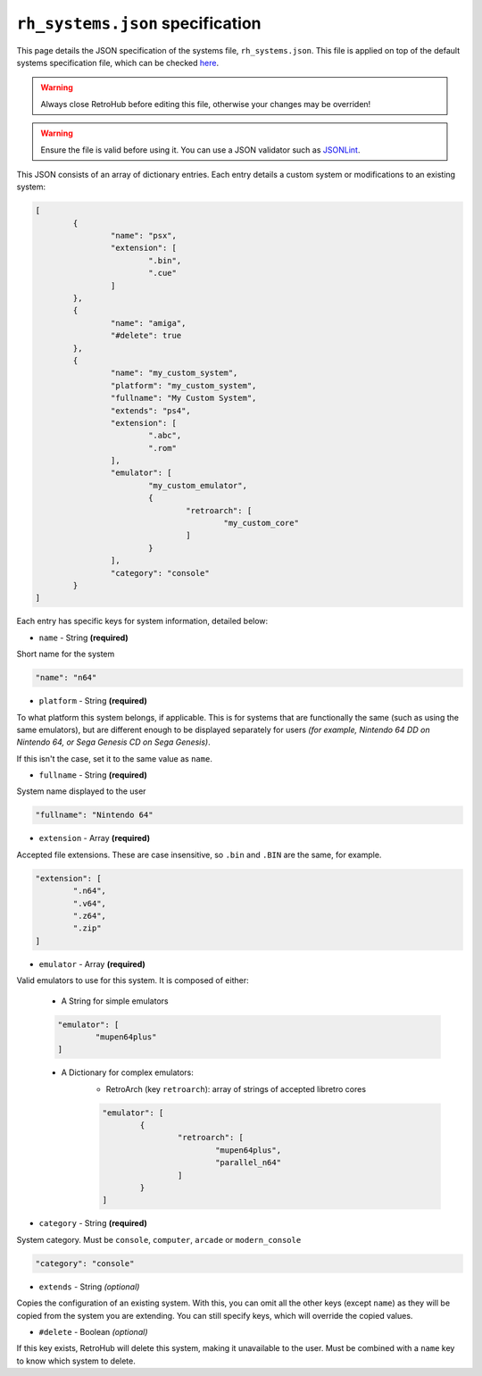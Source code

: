 .. _systems_spec:

``rh_systems.json`` specification
=================================

This page details the JSON specification of the systems file, ``rh_systems.json``. This file is applied on top of the default systems specification file, which can be checked `here <https://github.com/retrohub-org/retrohub/blob/main/base_config/systems.json>`_.

.. warning::
	Always close RetroHub before editing this file, otherwise your changes may be overriden!

.. warning::
	Ensure the file is valid before using it. You can use a JSON validator such as `JSONLint <https://jsonlint.com/>`_.

This JSON consists of an array of dictionary entries. Each entry details a custom system or modifications to an existing system:

.. code-block:: json

	[
		{
			"name": "psx",
			"extension": [
				".bin",
				".cue"
			]
		},
		{
			"name": "amiga",
			"#delete": true
		},
		{
			"name": "my_custom_system",
			"platform": "my_custom_system",
			"fullname": "My Custom System",
			"extends": "ps4",
			"extension": [
				".abc",
				".rom"
			],
			"emulator": [
				"my_custom_emulator",
				{
					"retroarch": [
						"my_custom_core"
					]
				}
			],
			"category": "console"
		}
	]

Each entry has specific keys for system information, detailed below:

- ``name`` - String **(required)**

Short name for the system

.. code-block:: json

	"name": "n64"

- ``platform`` - String **(required)**

To what platform this system belongs, if applicable. This is for systems that are functionally the same (such as using the same emulators), but are different enough to be displayed separately for users *(for example, Nintendo 64 DD on Nintendo 64, or Sega Genesis CD on Sega Genesis)*.

If this isn't the case, set it to the same value as ``name``.

.. code-block:: json
	:emphasize-lines: 2

	"name": "n64dd",
	"platform": "n64"

- ``fullname`` - String **(required)**

System name displayed to the user

.. code-block:: json

	"fullname": "Nintendo 64"

- ``extension`` - Array **(required)**

Accepted file extensions. These are case insensitive, so ``.bin`` and ``.BIN`` are the same, for example.

.. code-block:: json

	"extension": [
		".n64",
		".v64",
		".z64",
		".zip"
	]

- ``emulator`` - Array **(required)**

Valid emulators to use for this system. It is composed of either:

	- A String for simple emulators

	.. code-block:: json

		"emulator": [
			"mupen64plus"
		]

	- A Dictionary for complex emulators:
		- RetroArch (key ``retroarch``): array of strings of accepted libretro cores

		.. code-block:: json

			"emulator": [
				{
					"retroarch": [
						"mupen64plus",
						"parallel_n64"
					]
				}
			]

- ``category`` - String **(required)**

System category. Must be ``console``, ``computer``, ``arcade`` or ``modern_console``

.. code-block:: json

	"category": "console"

- ``extends`` - String *(optional)*

Copies the configuration of an existing system. With this, you can omit all the other keys (except ``name``) as they will be copied from the system you are extending. You can still specify keys, which will override the copied values.

.. code-block:: json
	:emphasize-lines: 3

	"name": "n64dd",
	"fullname": "Nintendo 64 DD",
	"extends": "n64"

- ``#delete`` - Boolean *(optional)*

If this key exists, RetroHub will delete this system, making it unavailable to the user. Must be combined with a ``name`` key to know which system to delete.

.. code-block:: json
	:emphasize-lines: 2

	"name": "n64dd",
	"#delete": true